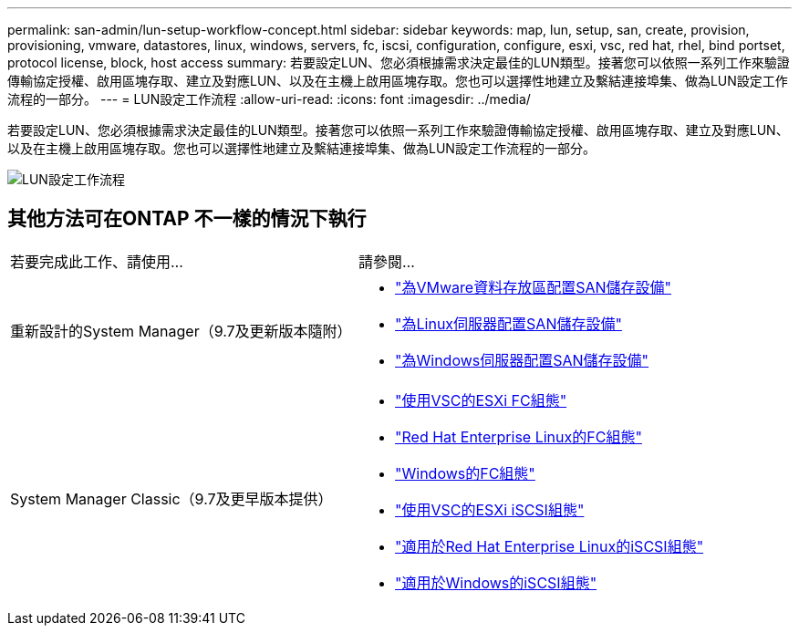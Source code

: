 ---
permalink: san-admin/lun-setup-workflow-concept.html 
sidebar: sidebar 
keywords: map, lun, setup, san, create, provision, provisioning, vmware, datastores, linux, windows, servers, fc, iscsi, configuration, configure, esxi, vsc, red hat, rhel, bind portset, protocol license, block, host access 
summary: 若要設定LUN、您必須根據需求決定最佳的LUN類型。接著您可以依照一系列工作來驗證傳輸協定授權、啟用區塊存取、建立及對應LUN、以及在主機上啟用區塊存取。您也可以選擇性地建立及繫結連接埠集、做為LUN設定工作流程的一部分。 
---
= LUN設定工作流程
:allow-uri-read: 
:icons: font
:imagesdir: ../media/


[role="lead"]
若要設定LUN、您必須根據需求決定最佳的LUN類型。接著您可以依照一系列工作來驗證傳輸協定授權、啟用區塊存取、建立及對應LUN、以及在主機上啟用區塊存取。您也可以選擇性地建立及繫結連接埠集、做為LUN設定工作流程的一部分。

image::../media/lun-setup-workflow.gif[LUN設定工作流程]



== 其他方法可在ONTAP 不一樣的情況下執行

|===


| 若要完成此工作、請使用... | 請參閱... 


 a| 
重新設計的System Manager（9.7及更新版本隨附）
 a| 
* https://docs.netapp.com/us-en/ontap/task_san_provision_vmware.html["為VMware資料存放區配置SAN儲存設備"]
* https://docs.netapp.com/us-en/ontap/task_san_provision_linux.html["為Linux伺服器配置SAN儲存設備"]
* https://docs.netapp.com/us-en/ontap/task_san_provision_windows.html["為Windows伺服器配置SAN儲存設備"]




 a| 
System Manager Classic（9.7及更早版本提供）
 a| 
* https://docs.netapp.com/us-en/ontap-sm-classic/fc-config-esxi/concept_fc_configuration_workflow.html["使用VSC的ESXi FC組態"]
* https://docs.netapp.com/us-en/ontap-sm-classic/fc-config-rhel/concept_fc_configuration_workflow.html["Red Hat Enterprise Linux的FC組態"]
* https://docs.netapp.com/us-en/ontap-sm-classic/fc-config-windows/concept_fc_configuration_workflow.html["Windows的FC組態"]
* https://docs.netapp.com/us-en/ontap-sm-classic/iscsi-config-esxi/concept_iscsi_configuration_provisioning_workflow.html["使用VSC的ESXi iSCSI組態"]
* https://docs.netapp.com/us-en/ontap-sm-classic/iscsi-config-rhel/index.html["適用於Red Hat Enterprise Linux的iSCSI組態"]
* https://docs.netapp.com/us-en/ontap-sm-classic/iscsi-config-windows/concept_iscsi_configuration_workflow.html["適用於Windows的iSCSI組態"]


|===